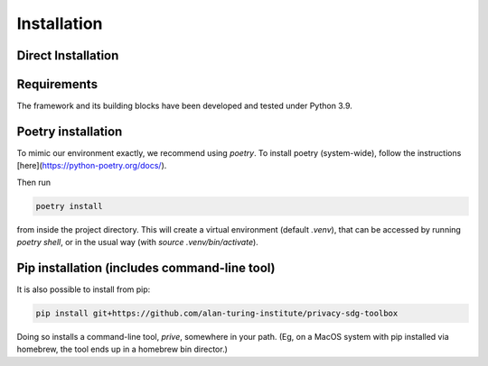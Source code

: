 Installation 
============

Direct Installation
-------------------

Requirements
-----------------

The framework and its building blocks have been developed and tested under Python 3.9.


Poetry installation
-------------------

To mimic our environment exactly, we recommend using `poetry`. To install poetry (system-wide), follow the instructions [here](https://python-poetry.org/docs/).

Then run

.. code-block:: console

   poetry install

from inside the project directory. This will create a virtual environment (default `.venv`), that can be accessed by running `poetry shell`, or in the usual way (with `source .venv/bin/activate`).

Pip installation (includes command-line tool)
---------------------------------------------

It is also possible to install from pip:

.. code-block:: console

   pip install git+https://github.com/alan-turing-institute/privacy-sdg-toolbox

Doing so installs a command-line tool, `prive`, somewhere in your path. (Eg, on
a MacOS system with pip installed via homebrew, the tool ends up in a homebrew
bin director.) 

